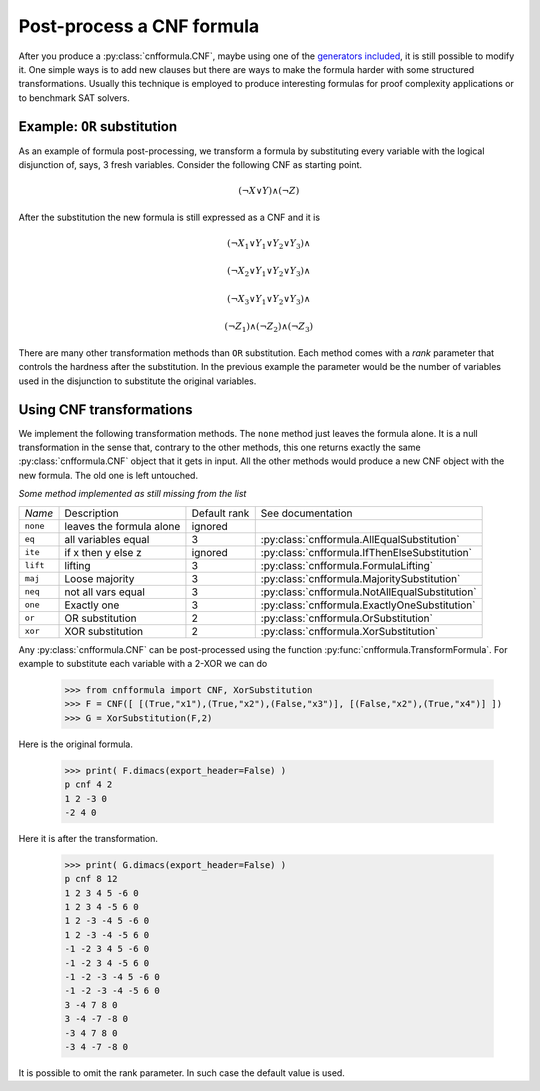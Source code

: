 Post-process a CNF formula
==========================

After you produce a :py:class:`cnfformula.CNF`, maybe using one of the 
`generators  included  <families.html>`_,  it  is  still  possible  to
modify it. One simple  ways is to add new clauses  but there are ways
to  make  the formula  harder  with  some structured  transformations.
Usually this technique is employed to produce interesting formulas for
proof complexity applications or to benchmark SAT solvers.

Example: ``OR`` substitution
----------------------------

As an  example of formula  post-processing, we transform a  formula by
substituting every variable  with the logical disjunction  of, says, 3
fresh variables. Consider the following CNF as starting point.

.. math::

   ( \neg X \vee Y ) \wedge ( \neg Z)

After the substitution the new formula is still expressed as a CNF and
it is

.. math::

   ( \neg X_1 \vee Y_1 \vee Y_2 \vee Y_3) \wedge
   
   ( \neg X_2 \vee Y_1 \vee Y_2 \vee Y_3) \wedge

   ( \neg X_3 \vee Y_1 \vee Y_2 \vee Y_3) \wedge

   ( \neg Z_1)
   \wedge ( \neg Z_2)
   \wedge ( \neg Z_3)

There are many other  transformation methods than ``OR`` substitution.
Each method  comes with a  `rank` parameter that controls  the hardness
after the substitution. In the previous example the parameter would be
the  number of  variables used  in the  disjunction to  substitute the
original variables.

Using CNF transformations
-------------------------

We implement the following transformation methods. The ``none`` method
just leaves  the formula  alone. It  is a  null transformation  in the
sense that,  contrary to the  other methods, this one  returns exactly
the  same :py:class:`cnfformula.CNF`  object  that it  gets in  input.
All the  other methods  would produce  a new CNF  object with  the new
formula. The old one is left untouched.

*Some method implemented as still missing from the list*


+----------+----------------------------+--------------+----------------------------------------------------+
| *Name*   | Description                | Default rank | See documentation                                  | 
+----------+----------------------------+--------------+----------------------------------------------------+
| ``none`` | leaves the formula alone   |      ignored |                                                    |
+----------+----------------------------+--------------+----------------------------------------------------+
| ``eq``   | all variables equal        |            3 | :py:class:`cnfformula.AllEqualSubstitution`        |
+----------+----------------------------+--------------+----------------------------------------------------+
| ``ite``  | if x then y else z         |      ignored | :py:class:`cnfformula.IfThenElseSubstitution`      |
+----------+----------------------------+--------------+----------------------------------------------------+
| ``lift`` | lifting                    |            3 | :py:class:`cnfformula.FormulaLifting`              |
+----------+----------------------------+--------------+----------------------------------------------------+
| ``maj``  | Loose majority             |            3 | :py:class:`cnfformula.MajoritySubstitution`        |
+----------+----------------------------+--------------+----------------------------------------------------+
| ``neq``  | not all vars  equal        |            3 | :py:class:`cnfformula.NotAllEqualSubstitution`     |
+----------+----------------------------+--------------+----------------------------------------------------+
| ``one``  | Exactly one                |            3 | :py:class:`cnfformula.ExactlyOneSubstitution`      |
+----------+----------------------------+--------------+----------------------------------------------------+
| ``or``   | OR substitution            |            2 | :py:class:`cnfformula.OrSubstitution`              |
+----------+----------------------------+--------------+----------------------------------------------------+
| ``xor``  | XOR substitution           |            2 | :py:class:`cnfformula.XorSubstitution`             |
+----------+----------------------------+--------------+----------------------------------------------------+
                                                                                                            

Any  :py:class:`cnfformula.CNF`   can  be  post-processed   using  the
function   :py:func:`cnfformula.TransformFormula`.   For  example   to
substitute each variable with a 2-XOR we can do

   >>> from cnfformula import CNF, XorSubstitution
   >>> F = CNF([ [(True,"x1"),(True,"x2"),(False,"x3")], [(False,"x2"),(True,"x4")] ])
   >>> G = XorSubstitution(F,2)

Here is the original formula.

   >>> print( F.dimacs(export_header=False) )
   p cnf 4 2
   1 2 -3 0
   -2 4 0

Here it is after the transformation.
   
   >>> print( G.dimacs(export_header=False) )
   p cnf 8 12
   1 2 3 4 5 -6 0
   1 2 3 4 -5 6 0
   1 2 -3 -4 5 -6 0
   1 2 -3 -4 -5 6 0
   -1 -2 3 4 5 -6 0
   -1 -2 3 4 -5 6 0
   -1 -2 -3 -4 5 -6 0
   -1 -2 -3 -4 -5 6 0
   3 -4 7 8 0
   3 -4 -7 -8 0
   -3 4 7 8 0
   -3 4 -7 -8 0

It is possible  to omit the rank parameter. In  such case the default
value is used.
